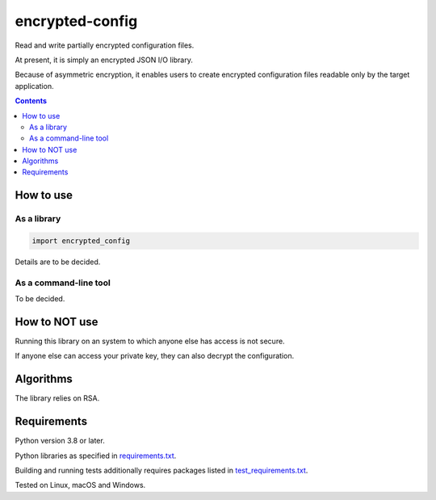 .. role:: python(code)
    :language: python


================
encrypted-config
================

Read and write partially encrypted configuration files.

.. image:: https://img.shields.io/pypi/v/encrypted-config.svg
    :target: https://pypi.org/project/encrypted-config
    :alt: package version from PyPI

.. image:: https://github.com/mbdevpl/encrypted-config/actions/workflows/python.yml/badge.svg?branch=main
    :target: https://github.com/mbdevpl/encrypted-config/actions
    :alt: build status from GitHub

.. image:: https://codecov.io/gh/mbdevpl/encrypted-config/branch/main/graph/badge.svg
    :target: https://codecov.io/gh/mbdevpl/encrypted-config
    :alt: test coverage from Codecov

.. image:: https://api.codacy.com/project/badge/Grade/ba21a054e3cf4f278ad1822017ef1987
    :target: https://app.codacy.com/gh/mbdevpl/encrypted-config
    :alt: grade from Codacy

.. image:: https://img.shields.io/github/license/mbdevpl/encrypted-config.svg
    :target: NOTICE
    :alt: license

At present, it is simply an encrypted JSON I/O library.

Because of asymmetric encryption, it enables users to create encrypted configuration files readable only by the target application.

.. contents::
    :backlinks: none


How to use
==========


As a library
------------

.. code:: python

    import encrypted_config


Details are to be decided.

As a command-line tool
----------------------

To be decided.


How to NOT use
==============

Running this library on an system to which anyone else has access is not secure.

If anyone else can access your private key, they can also decrypt the configuration.


Algorithms
==========

The library relies on RSA.


Requirements
============

Python version 3.8 or later.

Python libraries as specified in `<requirements.txt>`_.

Building and running tests additionally requires packages listed in `<test_requirements.txt>`_.

Tested on Linux, macOS and Windows.
